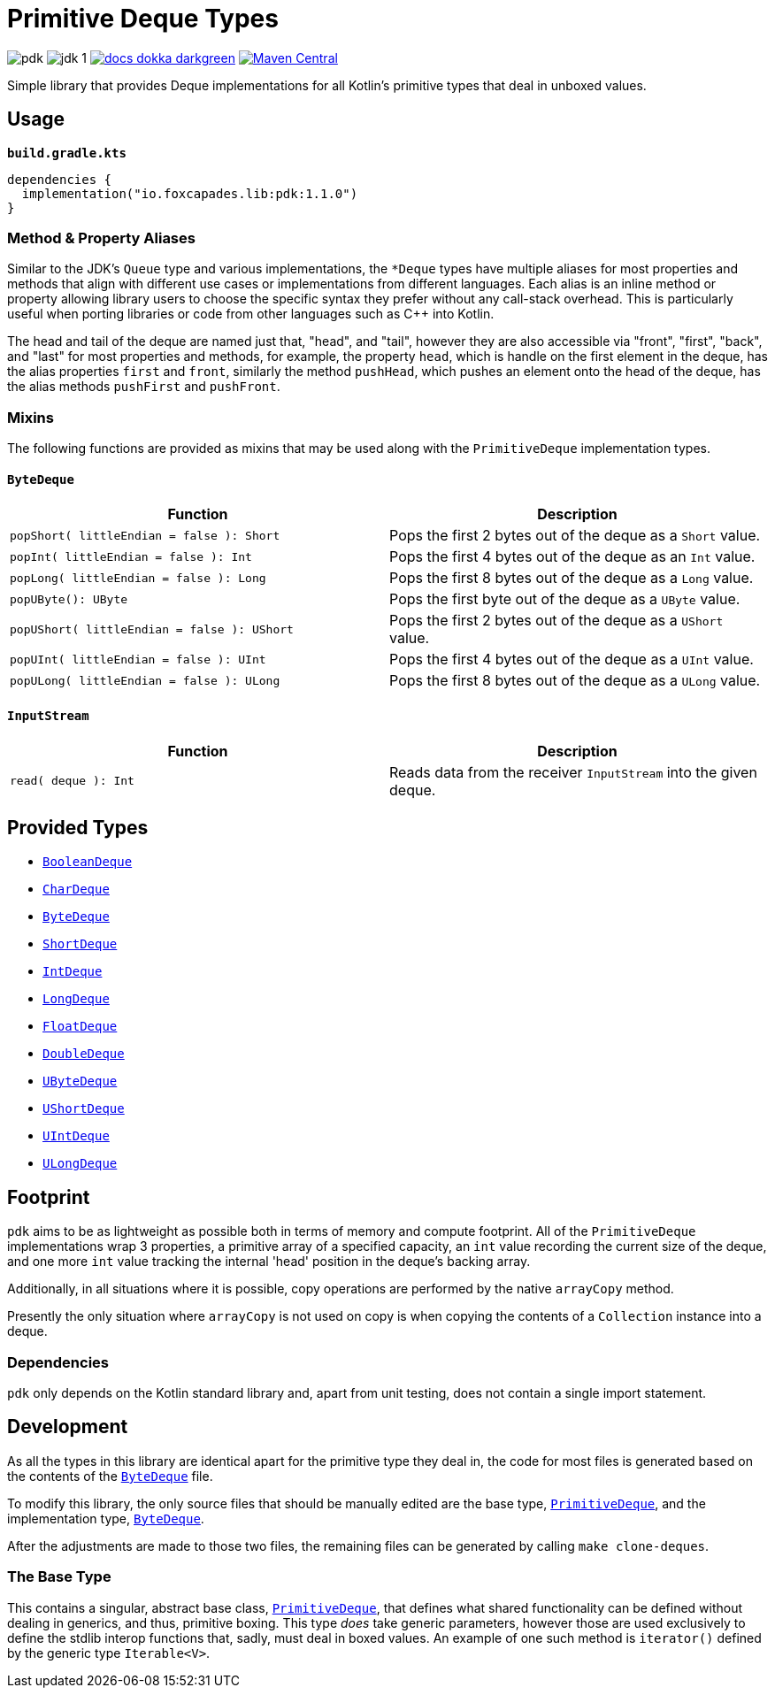 = Primitive Deque Types
:srcDir: src/main/kotlin/io/foxcapades/lib/pdk
:source-highlighter: highlightjs

image:https://img.shields.io/github/license/Foxcapades/pdk[]
image:https://img.shields.io/badge/jdk-1.8-blue[]
image:https://img.shields.io/badge/docs-dokka-darkgreen[link="https://foxcapades.github.io/pdk/"]
image:https://img.shields.io/maven-central/v/io.foxcapades.lib/pdk[Maven Central, link="https://search.maven.org/search?q=g:io.foxcapades.lib%20AND%20a:pdk"]

Simple library that provides Deque implementations for all Kotlin's primitive
types that deal in unboxed values.

== Usage

.`*build.gradle.kts*`
[source, kotlin]
----
dependencies {
  implementation("io.foxcapades.lib:pdk:1.1.0")
}
----

=== Method & Property Aliases

Similar to the JDK's `Queue` type and various implementations, the `*Deque`
types have multiple aliases for most properties and methods that align with
different use cases or implementations from different languages.  Each alias is
an inline method or property allowing library users to choose the specific
syntax they prefer without any call-stack overhead.  This is particularly useful
when porting libraries or code from other languages such as C++ into Kotlin.

The head and tail of the deque are named just that, "head", and "tail", however
they are also accessible via "front", "first", "back", and "last" for most
properties and methods, for example, the property `head`, which is handle on the
first element in the deque, has the alias properties `first` and `front`,
similarly the method `pushHead`, which pushes an element onto the head of the
deque, has the alias methods `pushFirst` and `pushFront`.

=== Mixins

The following functions are provided as mixins that may be used along with the
`PrimitiveDeque` implementation types.

==== `ByteDeque`

[cols="1m,1"]
|===
| Function | Description

| popShort( littleEndian = false ): Short
| Pops the first 2 bytes out of the deque as a `Short` value.

| popInt( littleEndian = false ): Int
| Pops the first 4 bytes out of the deque as an `Int` value.

| popLong( littleEndian = false ): Long
| Pops the first 8 bytes out of the deque as a `Long` value.

| popUByte(): UByte
| Pops the first byte out of the deque as a `UByte` value.

| popUShort( littleEndian = false ): UShort
| Pops the first 2 bytes out of the deque as a `UShort` value.

| popUInt( littleEndian = false ): UInt
| Pops the first 4 bytes out of the deque as a `UInt` value.

| popULong( littleEndian = false ): ULong
| Pops the first 8 bytes out of the deque as a `ULong` value.
|===


==== `InputStream`

[cols="1m,1"]
|===
| Function | Description

| read( deque ): Int
| Reads data from the receiver `InputStream` into the given deque.
|===

== Provided Types

* link:{srcDir}/BooleanDeque.kt[`BooleanDeque`]
* link:{srcDir}/CharDeque.kt[`CharDeque`]
* link:{srcDir}/ByteDeque.kt[`ByteDeque`]
* link:{srcDir}/ShortDeque.kt[`ShortDeque`]
* link:{srcDir}/IntDeque.kt[`IntDeque`]
* link:{srcDir}/LongDeque.kt[`LongDeque`]
* link:{srcDir}/FloatDeque.kt[`FloatDeque`]
* link:{srcDir}/DoubleDeque.kt[`DoubleDeque`]
* link:{srcDir}/UByteDeque.kt[`UByteDeque`]
* link:{srcDir}/UShortDeque.kt[`UShortDeque`]
* link:{srcDir}/UIntDeque.kt[`UIntDeque`]
* link:{srcDir}/ULongDeque.kt[`ULongDeque`]

== Footprint

`pdk` aims to be as lightweight as possible both in terms of memory and compute
footprint.  All of the `PrimitiveDeque` implementations wrap 3 properties, a
primitive array of a specified capacity, an `int` value recording the current
size of the deque, and one more `int` value tracking the internal 'head'
position in the deque's backing array.

Additionally, in all situations where it is possible, copy operations are
performed by the native `arrayCopy` method.

Presently the only situation where `arrayCopy` is not used on copy is when
copying the contents of a `Collection` instance into a deque.

=== Dependencies

`pdk` only depends on the Kotlin standard library and, apart from unit testing,
does not contain a single import statement.


== Development

As all the types in this library are identical apart for the primitive type they
deal in, the code for most files is generated based on the contents of the
link:{srcDir}/ByteDeque.kt[`ByteDeque`] file.

To modify this library, the only source files that should be manually edited are
the base type, link:{srcDir}/PrimitiveDeque.kt[`PrimitiveDeque`], and the
implementation type, link:{srcDir}/ByteDeque.kt[`ByteDeque`].

After the adjustments are made to those two files, the remaining files can be
generated by calling `make clone-deques`.

=== The Base Type

This contains a singular, abstract base class,
link:{srcDir}/PrimitiveDeque.kt[`PrimitiveDeque`], that defines what shared
functionality can be defined without dealing in generics, and thus, primitive
boxing.  This type _does_ take generic parameters, however those are used
exclusively to define the stdlib interop functions that, sadly, must deal in
boxed values.  An example of one such method is `iterator()` defined by the
generic type `Iterable<V>`.
